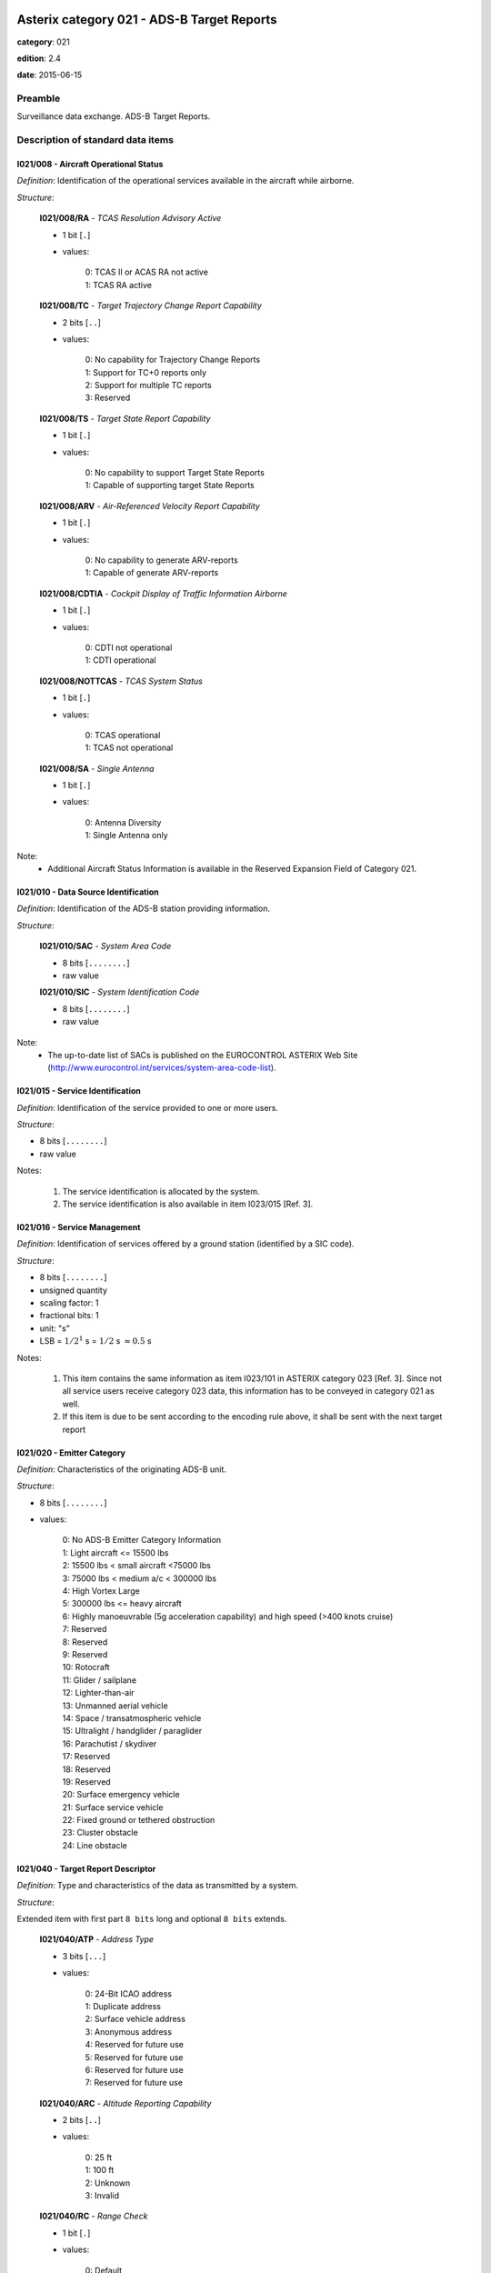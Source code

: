 Asterix category 021 - ADS-B Target Reports
===========================================
**category**: 021

**edition**: 2.4

**date**: 2015-06-15

Preamble
--------
Surveillance data exchange.
ADS-B Target Reports.

Description of standard data items
----------------------------------

I021/008 - Aircraft Operational Status
**************************************

*Definition*: Identification of the operational services available in the aircraft
while airborne.

*Structure*:

    **I021/008/RA** - *TCAS Resolution Advisory Active*

    - 1 bit [``.``]

    - values:

        | 0: TCAS II or ACAS RA not active
        | 1: TCAS RA active

    **I021/008/TC** - *Target Trajectory Change Report Capability*

    - 2 bits [``..``]

    - values:

        | 0: No capability for Trajectory Change Reports
        | 1: Support for TC+0 reports only
        | 2: Support for multiple TC reports
        | 3: Reserved

    **I021/008/TS** - *Target State Report Capability*

    - 1 bit [``.``]

    - values:

        | 0: No capability to support Target State Reports
        | 1: Capable of supporting target State Reports

    **I021/008/ARV** - *Air-Referenced Velocity Report Capability*

    - 1 bit [``.``]

    - values:

        | 0: No capability to generate ARV-reports
        | 1: Capable of generate ARV-reports

    **I021/008/CDTIA** - *Cockpit Display of Traffic Information Airborne*

    - 1 bit [``.``]

    - values:

        | 0: CDTI not operational
        | 1: CDTI operational

    **I021/008/NOTTCAS** - *TCAS System Status*

    - 1 bit [``.``]

    - values:

        | 0: TCAS operational
        | 1: TCAS not operational

    **I021/008/SA** - *Single Antenna*

    - 1 bit [``.``]

    - values:

        | 0: Antenna Diversity
        | 1: Single Antenna only


Note:
    - Additional Aircraft Status Information is available in the Reserved
      Expansion Field of Category 021.

I021/010 - Data Source Identification
*************************************

*Definition*: Identification of the ADS-B station providing information.

*Structure*:

    **I021/010/SAC** - *System Area Code*

    - 8 bits [``........``]

    - raw value

    **I021/010/SIC** - *System Identification Code*

    - 8 bits [``........``]

    - raw value


Note:
    - The up-to-date list of SACs is published on the EUROCONTROL
      ASTERIX Web Site
      (http://www.eurocontrol.int/services/system-area-code-list).

I021/015 - Service Identification
*********************************

*Definition*: Identification of the service provided to one or more users.

*Structure*:

- 8 bits [``........``]

- raw value


Notes:

    1. The service identification is allocated by the system.
    2. The service identification is also available in item I023/015 [Ref. 3].

I021/016 - Service Management
*****************************

*Definition*: Identification of services offered by a ground station (identified by a SIC code).

*Structure*:

- 8 bits [``........``]

- unsigned quantity
- scaling factor: 1
- fractional bits: 1
- unit: "s"
- LSB = :math:`1 / {2^{1}}` s = :math:`1 / {2}` s :math:`\approx 0.5` s


Notes:

    1. This item contains the same information as item I023/101 in
       ASTERIX category 023 [Ref. 3]. Since not all service users
       receive category 023 data, this information has to be conveyed
       in category 021 as well.
    2. If this item is due to be sent according to the encoding rule
       above, it shall be sent with the next target report

I021/020 - Emitter Category
***************************

*Definition*: Characteristics of the originating ADS-B unit.

*Structure*:

- 8 bits [``........``]

- values:

    | 0: No ADS-B Emitter Category Information
    | 1: Light aircraft <= 15500 lbs
    | 2: 15500 lbs < small aircraft <75000 lbs
    | 3: 75000 lbs < medium a/c < 300000 lbs
    | 4: High Vortex Large
    | 5: 300000 lbs <= heavy aircraft
    | 6: Highly manoeuvrable (5g acceleration capability) and high speed (>400 knots cruise)
    | 7: Reserved
    | 8: Reserved
    | 9: Reserved
    | 10: Rotocraft
    | 11: Glider / sailplane
    | 12: Lighter-than-air
    | 13: Unmanned aerial vehicle
    | 14: Space / transatmospheric vehicle
    | 15: Ultralight / handglider / paraglider
    | 16: Parachutist / skydiver
    | 17: Reserved
    | 18: Reserved
    | 19: Reserved
    | 20: Surface emergency vehicle
    | 21: Surface service vehicle
    | 22: Fixed ground or tethered obstruction
    | 23: Cluster obstacle
    | 24: Line obstacle



I021/040 - Target Report Descriptor
***********************************

*Definition*: Type and characteristics of the data as transmitted by a system.

*Structure*:

Extended item with first part ``8 bits`` long and optional ``8 bits`` extends.

    **I021/040/ATP** - *Address Type*

    - 3 bits [``...``]

    - values:

        | 0: 24-Bit ICAO address
        | 1: Duplicate address
        | 2: Surface vehicle address
        | 3: Anonymous address
        | 4: Reserved for future use
        | 5: Reserved for future use
        | 6: Reserved for future use
        | 7: Reserved for future use

    **I021/040/ARC** - *Altitude Reporting Capability*

    - 2 bits [``..``]

    - values:

        | 0: 25 ft
        | 1: 100 ft
        | 2: Unknown
        | 3: Invalid

    **I021/040/RC** - *Range Check*

    - 1 bit [``.``]

    - values:

        | 0: Default
        | 1: Range Check passed, CPR Validation pending

    **I021/040/RAB** - *Report Type*

    - 1 bit [``.``]

    - values:

        | 0: Report from target transponder
        | 1: Report from field monitor (fixed transponder)

    ``(FX)``

    - extension bit

        | 0: End of data item
        | 1: Extension into next extent

    **I021/040/DCR** - *Differential Correction*

    - 1 bit [``.``]

    - values:

        | 0: No differential correction (ADS-B)
        | 1: Differential correction (ADS-B)

    **I021/040/GBS** - *Ground Bit Setting*

    - 1 bit [``.``]

    - values:

        | 0: Ground Bit not set
        | 1: Ground Bit set

    **I021/040/SIM** - *Simulated Target*

    - 1 bit [``.``]

    - values:

        | 0: Actual target report
        | 1: Simulated target report

    **I021/040/TST** - *Test Target*

    - 1 bit [``.``]

    - values:

        | 0: Default
        | 1: Test Target

    **I021/040/SAA** - *Selected Altitude Available*

    - 1 bit [``.``]

    - values:

        | 0: Equipment capable to provide Selected Altitude
        | 1: Equipment not capable to provide Selected Altitude

    **I021/040/CL** - *Confidence Level*

    - 2 bits [``..``]

    - values:

        | 0: Report valid
        | 1: Report suspect
        | 2: No information
        | 3: Reserved for future use

    ``(FX)``

    - extension bit

        | 0: End of data item
        | 1: Extension into next extent

    **I021/040/(spare)**

    - 1 bit [``.``]

    **I021/040/LLC** - *List Lookup Check*

    - 1 bit [``.``]

    - values:

        | 0: Default
        | 1: List Lookup failed (see note)

    **I021/040/IPC** - *Independent Position Check*

    - 1 bit [``.``]

    - values:

        | 0: Default (see note)
        | 1: Independent Position Check failed

    **I021/040/NOGO** - *No-go Bit Status*

    - 1 bit [``.``]

    - values:

        | 0: NOGO-bit not set
        | 1: NOGO-bit set

    **I021/040/CPR** - *Compact Position Reporting*

    - 1 bit [``.``]

    - values:

        | 0: CPR Validation correct
        | 1: CPR Validation failed

    **I021/040/LDPJ** - *Local Decoding Position Jump*

    - 1 bit [``.``]

    - values:

        | 0: LDPJ not detected
        | 1: LDPJ detected

    **I021/040/RCF** - *Range Check*

    - 1 bit [``.``]

    - values:

        | 0: Default
        | 1: Range Check failed

    ``(FX)``

    - extension bit

        | 0: End of data item
        | 1: Extension into next extent


Notes:

    1. Bit 3 indicates that the position reported by the target is
       within a credible range from the ground station. The range
       check is followed by the CPR validation to ensure that global
       and local position decoding both indicate valid position
       information. Bit 3=1 indicates that the range check was done,
       but the CPR validation is not yet completed.
       Once CPR validation is completed, Bit 3 will be reset to 0.
    2. The second extension signals the reasons for which the report has
       been indicated as suspect (indication Confidence Level (CL) in the
       first extension).
    3. Bit 2 indicates that the Range Check failed, i.e. the target is
       reported outside the credible range for the Ground Station. For
       operational users such a target will be suppressed. In services
       used for monitoring the Ground Station, the target will be
       transmitted with bit 2 indicating the fault condition.
    4. Bit 6, if set to 1, indicates that the position reported by the
       target was validated by an independent means and a discrepancy
       was detected. If no independent position check is implemented,
       the default value “0” is to be used.
    5. Bit 5 represents the setting of the GO/NOGO-bit as defined in
       item I023/100 of category 023 [Ref. 3].
    6. Bit 7, if set to 1, indicates that a lookup in a Black-list/White-list
       failed, indicating that the target may be suspect

I021/070 - Mode 3/A Code in Octal Representation
************************************************

*Definition*: Mode-3/A code converted into octal representation.

*Structure*:

    **I021/070/(spare)**

    - 4 bits [``....``]

    **I021/070/MODE3A** - *Mode-3/A Reply in Octal Representation*

    - 12 bits [``............``]

    - Octal string (3-bits per digit)



I021/071 - Time of Applicability for Position
*********************************************

*Definition*: Time of applicability of the reported position, in the form of elapsed
time since last midnight, expressed as UTC.

*Structure*:

- 24 bits [``........................``]

- unsigned quantity
- scaling factor: 1
- fractional bits: 7
- unit: "s"
- LSB = :math:`1 / {2^{7}}` s = :math:`1 / {128}` s :math:`\approx 0.0078125` s


Notes:

    1. The time of applicability value is reset to zero at every midnight.
    2. The time of applicability indicates the exact time at which the
       position transmitted in the target report is valid.

I021/072 - Time of Applicability for Velocity
*********************************************

*Definition*: Time of applicability (measurement) of the reported velocity, in the
form of elapsed time since last midnight, expressed as UTC.

*Structure*:

- 24 bits [``........................``]

- unsigned quantity
- scaling factor: 1
- fractional bits: 7
- unit: "s"
- LSB = :math:`1 / {2^{7}}` s = :math:`1 / {128}` s :math:`\approx 0.0078125` s


Notes:

    1. The time of the applicability value is reset to zero at every midnight.
    2. The time of applicability indicates the exact time at which the
       velocity information transmitted in the target report is valid.
    3. This item will not be available in some ADS-B technologies.

I021/073 - Time of Message Reception for Position
*************************************************

*Definition*: Time of reception of the latest position squitter in the Ground Station,
in the form of elapsed time since last midnight, expressed as UTC.

*Structure*:

- 24 bits [``........................``]

- unsigned quantity
- scaling factor: 1
- fractional bits: 7
- unit: "s"
- LSB = :math:`1 / {2^{7}}` s = :math:`1 / {128}` s :math:`\approx 0.0078125` s


Note:
    - The time of message reception value is reset to zero at every midnight.

I021/074 - Time of Message Reception of Position-High Precision
***************************************************************

*Definition*: Time at which the latest ADS-B position information was received by
the ground station, expressed as fraction of the second of the UTC Time.

*Structure*:

    **I021/074/FSI** - *Full Second Indication*

    - 2 bits [``..``]

    - values:

        | 3: Reserved
        | 2: TOMRp whole seconds = (I021/073) Whole seconds - 1
        | 1: TOMRp whole seconds = (I021/073) Whole seconds + 1
        | 0: TOMRp whole seconds = (I021/073) Whole seconds

    **I021/074/TOMRP** - *Fractional Part of the Time of Message Reception for Position in the Ground Station*

    - 30 bits [``..............................``]

    - unsigned quantity
    - scaling factor: 1
    - fractional bits: 30
    - unit: "s"
    - LSB = :math:`1 / {2^{30}}` s = :math:`1 / {1073741824}` s :math:`\approx 9.313225746154785e-10` s



I021/075 - Time of Message Reception for Velocity
*************************************************

*Definition*: Time of reception of the latest velocity squitter in the Ground Station,
in the form of elapsed time since last midnight, expressed as UTC.

*Structure*:

- 24 bits [``........................``]

- unsigned quantity
- scaling factor: 1
- fractional bits: 7
- unit: "s"
- LSB = :math:`1 / {2^{7}}` s = :math:`1 / {128}` s :math:`\approx 0.0078125` s


Note:
    - The time of message reception value is reset to zero at every midnight.

I021/076 - Time of Message Reception of Velocity-High Precision
***************************************************************

*Definition*: Time at which the latest ADS-B velocity information was received by
the ground station, expressed as fraction of the second of the UTC Time.

*Structure*:

    **I021/076/FSI** - *Full Second Indication*

    - 2 bits [``..``]

    - values:

        | 3: Reserved
        | 2: TOMRp whole seconds = (I021/075) Whole seconds - 1
        | 1: TOMRp whole seconds = (I021/075) Whole seconds + 1
        | 0: TOMRp whole seconds = (I021/075) Whole seconds

    **I021/076/TOMRP** - *Fractional Part of the Time of Message Reception for Position in the Ground Station*

    - 30 bits [``..............................``]

    - unsigned quantity
    - scaling factor: 1
    - fractional bits: 30
    - unit: "s"
    - LSB = :math:`1 / {2^{30}}` s = :math:`1 / {1073741824}` s :math:`\approx 9.313225746154785e-10` s



I021/077 - Time of ASTERIX Report Transmission
**********************************************

*Definition*: Time of the transmission of the ASTERIX category 021 report in the
form of elapsed time since last midnight, expressed as UTC.

*Structure*:

- 24 bits [``........................``]

- unsigned quantity
- scaling factor: 1
- fractional bits: 7
- unit: "s"
- LSB = :math:`1 / {2^{7}}` s = :math:`1 / {128}` s :math:`\approx 0.0078125` s


Note:
    - The time of ASTERIX report transmission value is reset to zero at
      every midnight.

I021/080 - Target Address
*************************

*Definition*: Target address (emitter identifier) assigned uniquely to each target.

*Structure*:

- 24 bits [``........................``]

- raw value



I021/090 - Quality Indicators
*****************************

*Definition*: ADS-B quality indicators transmitted by a/c according to MOPS version.

*Structure*:

Extended item with first part ``8 bits`` long and optional ``8 bits`` extends.

    **I021/090/NUCRNACV** - *Navigation Uncertainty Category for Velocity NUCr or the Navigation Accuracy Category for Velocity NACv*

    - 3 bits [``...``]

    - raw value

    **I021/090/NUCPNIC** - *Navigation Uncertainty Category for Position NUCp or Navigation Integrity Category NIC*

    - 4 bits [``....``]

    - raw value

        remark
            Notes:
                1. Apart from the “PIC” item, all items are defined as per the
                   respective link technology protocol version (“MOPS version”,
                   see I021/210).
                2. The primary subfield is kept for backwards compatibility reasons.
                   Version 2 NIC-values shall be mapped accordingly. This is required
                   to ensure that downstream systems, which are not capable of
                   interpreting extensions 2 and 3 (because they use an ASTERIX

    ``(FX)``

    - extension bit

        | 0: End of data item
        | 1: Extension into next extent

    **I021/090/NICBARO** - *Navigation Integrity Category for Barometric Altitude*

    - 1 bit [``.``]

    - raw value

    **I021/090/SIL** - *Surveillance (version 1) or Source (version 2) Integrity Level*

    - 2 bits [``..``]

    - raw value

    **I021/090/NACP** - *Navigation Accuracy Category for Position*

    - 4 bits [``....``]

    - raw value

    ``(FX)``

    - extension bit

        | 0: End of data item
        | 1: Extension into next extent

    **I021/090/(spare)**

    - 2 bits [``..``]

    **I021/090/SILS** - *SIL-Supplement*

    - 1 bit [``.``]

    - values:

        | 0: Measured per flight-hour
        | 1: Measured per sample

    **I021/090/SDA** - *Horizontal Position System Design Assurance Level (as Defined in Version 2)*

    - 2 bits [``..``]

    - raw value

    **I021/090/GVA** - *Geometric Altitude Accuracy*

    - 2 bits [``..``]

    - raw value

    ``(FX)``

    - extension bit

        | 0: End of data item
        | 1: Extension into next extent

    **I021/090/PIC** - *Position Integrity Category*

    - 4 bits [``....``]

    - raw value

    **I021/090/(spare)**

    - 3 bits [``...``]

    ``(FX)``

    - extension bit

        | 0: End of data item
        | 1: Extension into next extent


Notes:

    1. Apart from the “PIC” item, all items are defined as per the
       respective link technology protocol version (“MOPS version”,
       see I021/210).
    2. The primary subfield is kept for backwards compatibility reasons.
       Version 2 NIC-values shall be mapped accordingly. This is required
       to ensure that downstream systems, which are not capable of
       interpreting extensions 2 and 3 (because they use an ASTERIX
       edition earlier than 2.0) still get the required information
    3. “Version 1” or “Version 2” refers to the MOPS version as defined
       in data item I021/210, bits 6/4
    4. “Version 2” refers to the MOPS version as defined in data item
       I021/210, bits 6/4
    5. PIC=0 is defined for completeness only. In this case the third
       extension shall not be generated.
    6. For ED102A/DO260B PIC values of 7 and 9, the NIC supplements
       for airborne messages (NIC supplements A/B) and surface messages
       (NIC supplements A/C) are listed.
       For ED102A/DO260B PIC=8, the NIC supplements A/B for airborne
       messages are listed.
       For DO260A PIC values of 7 and 8, the NIC supplement for airborne
       messages is shown in brackets.
       The aircraft air-ground status, and hence message type (airborne
       or surface), is derived from the GBS-bit in I021/040, 1 st extension.

I021/110 - Trajectory Intent
****************************

*Definition*: Reports indicating the 4D intended trajectory of the aircraft.

*Structure*:

Compound item (FX)

    **I021/110/TIS** - *Trajectory Intent Status*

    Extended item with first part ``8 bits`` long and optional ``8 bits`` extends.

        **I021/110/TIS/NAV**

        - 1 bit [``.``]

        - values:

            | 0: Trajectory Intent Data is available for this aircraft
            | 1: Trajectory Intent Data is not available for this aircraft

        **I021/110/TIS/NVB**

        - 1 bit [``.``]

        - values:

            | 0: Trajectory Intent Data is valid
            | 1: Trajectory Intent Data is not valid

        **I021/110/TIS/(spare)**

        - 5 bits [``.....``]

        ``(FX)``

        - extension bit

            | 0: End of data item
            | 1: Extension into next extent

    **I021/110/TID** - *Trajectory Intent Data*

    Repetitive item, repetition factor 8 bits.

            **I021/110/TID/TCA**

            - 1 bit [``.``]

            - values:

                | 0: TCP number available
                | 1: TCP number not available

            **I021/110/TID/NC**

            - 1 bit [``.``]

            - values:

                | 0: TCP compliance
                | 1: TCP non-compliance

            **I021/110/TID/TCPN**

            Trajectory Change Point number

            - 6 bits [``......``]

            - raw value

            **I021/110/TID/ALT** - *Altitude in Two's Complement Form*

            - 16 bits [``................``]

            - signed quantity
            - scaling factor: 10
            - fractional bits: 0
            - unit: "ft"
            - LSB = :math:`10` ft
            - value :math:`>= -1500` ft
            - value :math:`<= 150000` ft

            **I021/110/TID/LAT** - *In WGS.84 in Two's Complement*

            - 24 bits [``........................``]

            - signed quantity
            - scaling factor: 180
            - fractional bits: 23
            - unit: "deg"
            - LSB = :math:`180 / {2^{23}}` deg = :math:`180 / {8388608}` deg :math:`\approx 2.1457672119140625e-05` deg
            - value :math:`>= -90` deg
            - value :math:`<= 90` deg

            **I021/110/TID/LON** - *In WGS.84 in Two's Complement*

            - 24 bits [``........................``]

            - signed quantity
            - scaling factor: 180
            - fractional bits: 23
            - unit: "deg"
            - LSB = :math:`180 / {2^{23}}` deg = :math:`180 / {8388608}` deg :math:`\approx 2.1457672119140625e-05` deg
            - value :math:`>= -180` deg
            - value :math:`< 180` deg

            **I021/110/TID/PT** - *Point Type*

            - 4 bits [``....``]

            - values:

                | 0: Unknown
                | 1: Fly by waypoint (LT)
                | 2: Fly over waypoint (LT)
                | 3: Hold pattern (LT)
                | 4: Procedure hold (LT)
                | 5: Procedure turn (LT)
                | 6: RF leg (LT)
                | 7: Top of climb (VT)
                | 8: Top of descent (VT)
                | 9: Start of level (VT)
                | 10: Cross-over altitude (VT)
                | 11: Transition altitude (VT)

            **I021/110/TID/TD**

            - 2 bits [``..``]

            - values:

                | 0: N/A
                | 1: Turn right
                | 2: Turn left
                | 3: No turn

            **I021/110/TID/TRA**

            Turn Radius Availability

            - 1 bit [``.``]

            - values:

                | 0: TTR not available
                | 1: TTR available

            **I021/110/TID/TOA**

            - 1 bit [``.``]

            - values:

                | 0: TOV available
                | 1: TOV not available

            **I021/110/TID/TOV** - *Time Over Point*

            - 24 bits [``........................``]

            - unsigned quantity
            - scaling factor: 1
            - fractional bits: 0
            - unit: "s"
            - LSB = :math:`1` s

            **I021/110/TID/TTR** - *TCP Turn Radius*

            - 16 bits [``................``]

            - unsigned quantity
            - scaling factor: 0.01
            - fractional bits: 0
            - unit: "Nm"
            - LSB = :math:`0.01` Nm
            - value :math:`>= 0` Nm
            - value :math:`<= 655.35` Nm


Notes:

    1. NC is set to one when the aircraft will not fly the path described
       by the TCP data.
    2. TCP numbers start from zero.
    3. LT = Lateral Type
    4. VT = Vertical Type
    5. TOV gives the estimated time before reaching the point. It is
       defined as the absolute time from midnight.
    6. TOV is meaningful only if TOA is set to 1.

I021/130 - Position in WGS-84 Co-ordinates
******************************************

*Definition*: Position in WGS-84 Co-ordinates.

*Structure*:

    **I021/130/LAT** - *Latitude*

    - 24 bits [``........................``]

    - signed quantity
    - scaling factor: 180
    - fractional bits: 23
    - unit: "deg"
    - LSB = :math:`180 / {2^{23}}` deg = :math:`180 / {8388608}` deg :math:`\approx 2.1457672119140625e-05` deg
    - value :math:`>= -90` deg
    - value :math:`<= 90` deg

    **I021/130/LON** - *Longitude*

    - 24 bits [``........................``]

    - signed quantity
    - scaling factor: 180
    - fractional bits: 23
    - unit: "deg"
    - LSB = :math:`180 / {2^{23}}` deg = :math:`180 / {8388608}` deg :math:`\approx 2.1457672119140625e-05` deg
    - value :math:`>= -180` deg
    - value :math:`< 180` deg


Notes:

    - Positive longitude indicates East. Positive latitude indicates North.

I021/131 - High-Resolution Position in WGS-84 Co-ordinates
**********************************************************

*Definition*: Position in WGS-84 Co-ordinates in high resolution.

*Structure*:

    **I021/131/LAT** - *Latitude*

    - 32 bits [``................................``]

    - signed quantity
    - scaling factor: 180
    - fractional bits: 30
    - unit: "deg"
    - LSB = :math:`180 / {2^{30}}` deg = :math:`180 / {1073741824}` deg :math:`\approx 1.6763806343078613e-07` deg
    - value :math:`>= -90` deg
    - value :math:`<= 90` deg

    **I021/131/LON** - *Longitude*

    - 32 bits [``................................``]

    - signed quantity
    - scaling factor: 180
    - fractional bits: 30
    - unit: "deg"
    - LSB = :math:`180 / {2^{30}}` deg = :math:`180 / {1073741824}` deg :math:`\approx 1.6763806343078613e-07` deg
    - value :math:`>= -180` deg
    - value :math:`< 180` deg


Notes:

    - Positive longitude indicates East. Positive latitude indicates North.

I021/132 - Message Amplitude
****************************

*Definition*: Amplitude, in dBm, of ADS-B messages received by the ground station,
coded in two’s complement.

*Structure*:

- 8 bits [``........``]

- signed quantity
- scaling factor: 1
- fractional bits: 0
- unit: "dBm"
- LSB = :math:`1` dBm


Note:
    - The value gives the amplitude of the latest received squitter.

I021/140 - Geometric Height
***************************

*Definition*: Minimum height from a plane tangent to the earth’s ellipsoid, defined
by WGS-84, in two’s complement form.

*Structure*:

- 16 bits [``................``]

- signed quantity
- scaling factor: 25
- fractional bits: 2
- unit: "ft"
- LSB = :math:`25 / {2^{2}}` ft = :math:`25 / {4}` ft :math:`\approx 6.25` ft
- value :math:`>= -1500` ft
- value :math:`< 150000` ft


Note:
    1. LSB is required to be less than 10 ft by ICAO.
    2. A value of ‘0111111111111111’ indicates that the aircraft transmits
       a “greater than” indication.

I021/145 - Flight Level
***********************

*Definition*: Flight Level from barometric measurements,not QNH corrected, in two’s
complement form.

*Structure*:

- 16 bits [``................``]

- signed quantity
- scaling factor: 1
- fractional bits: 2
- unit: "FL"
- LSB = :math:`1 / {2^{2}}` FL = :math:`1 / {4}` FL :math:`\approx 0.25` FL
- value :math:`>= -15` FL
- value :math:`< 1500` FL



I021/146 - Selected Altitude
****************************

*Definition*: The Selected Altitude as provided by the avionics and corresponding
either to the MCP/FCU Selected Altitude (the ATC cleared altitude
entered by the flight crew into the avionics) or to the FMS Selected Altitude.

*Structure*:

    **I021/146/SAS** - *Source Availability*

    - 1 bit [``.``]

    - values:

        | 0: No source information provided
        | 1: Source Information provided

    **I021/146/S** - *Source*

    - 2 bits [``..``]

    - values:

        | 0: Unknown
        | 1: Aircraft Altitude (Holding Altitude)
        | 2: MCP/FCU Selected Altitude
        | 3: FMS Selected Altitude

    **I021/146/ALT** - *Altitude*

    - 13 bits [``.............``]

    - signed quantity
    - scaling factor: 25
    - fractional bits: 0
    - unit: "ft"
    - LSB = :math:`25` ft
    - value :math:`>= -1300` ft
    - value :math:`< 100000` ft


Notes:

    1. The Selected Altitude provided in this field is not necessarily
       the “Target Altitude” as defined by ICAO.
    2. The value of “Source” (bits 15/14) indicating “unknown” or “Aircraft
       Altitude” is kept for backward compatibility as these indications are
       not provided by “version 2” systems as defined by data item I021/210,
       bits 6/4.
    3. Vertical mode indications supporting the determination of the
       nature of the Selected Altitude are provided in the Reserved
       Expansion Field in the subfield NAV.

I021/148 - Final State Selected Altitude
****************************************

*Definition*: The vertical intent value that corresponds with the ATC cleared altitude,
as derived from the Altitude Control Panel (MCP/FCU).

*Structure*:

    **I021/148/MV** - *Manage Vertical Mode*

    - 1 bit [``.``]

    - values:

        | 0: Not active or unknown
        | 1: Active

    **I021/148/AH** - *Altitude Hold Mode*

    - 1 bit [``.``]

    - values:

        | 0: Not active or unknown
        | 1: Active

    **I021/148/AM** - *Approach Mode*

    - 1 bit [``.``]

    - values:

        | 0: Not active or unknown
        | 1: Active

    **I021/148/ALT** - *Altitude*

    - 13 bits [``.............``]

    - signed quantity
    - scaling factor: 25
    - fractional bits: 0
    - unit: "ft"
    - LSB = :math:`25` ft
    - value :math:`>= -1300` ft
    - value :math:`< 100000` ft


Notes:

    - This item is kept for backward compatibility but shall not be used
      for “version 2” ADS-B systems (as defined by data item I021/210,
      bits 6/4) for which item 146 will be used to forward the MCP/FCU
      or the FMS selected altitude information. For “version 2” ADS-B
      systems, the vertical mode indications will be provided through
      the Reserved Expansion Field in the subfield NAV .

I021/150 - Air Speed
********************

*Definition*: Calculated Air Speed (Element of Air Vector).

*Structure*:

    **I021/150/IM**

    - 1 bit [``.``]

    - values:

        | 0: Air Speed = IAS, LSB (Bit-1) = 2 -14 NM/s
        | 1: Air Speed = Mach, LSB (Bit-1) = 0.001

    **I021/150/AS** - *Air Speed (IAS or Mach)*

    - 15 bits [``...............``]

    * Content of this item depends on the value of item ``150/IM``.

        * In case of ``150/IM == 0``:
            - unsigned quantity
            - scaling factor: 1
            - fractional bits: 14
            - unit: "NM/s"
            - LSB = :math:`1 / {2^{14}}` NM/s = :math:`1 / {16384}` NM/s :math:`\approx 6.103515625e-05` NM/s

        * In case of ``150/IM == 1``:
            - unsigned quantity
            - scaling factor: 0.001
            - fractional bits: 0
            - unit: "mach"
            - LSB = :math:`0.001` mach




I021/151 - True Airspeed
************************

*Definition*: True Air Speed.

*Structure*:

    **I021/151/RE** - *Range Exceeded Indicator*

    - 1 bit [``.``]

    - values:

        | 0: Value in defined range
        | 1: Value exceeds defined range

    **I021/151/TAS** - *True Air Speed*

    - 15 bits [``...............``]

    - unsigned quantity
    - scaling factor: 1
    - fractional bits: 0
    - unit: "kt"
    - LSB = :math:`1` kt


Notes:

    - The RE-Bit, if set, indicates that the value to be transmitted is
      beyond the range defined for this specific data item and the
      applied technology. In this case the True Air Speed contains the
      maximum value that can be downloaded from the aircraft avionics
      and the RE-bit indicates that the actual value is greater than the
      value contained in the field.

I021/152 - Magnetic Heading
***************************

*Definition*: Magnetic Heading (Element of Air Vector).

*Structure*:

- 16 bits [``................``]

- unsigned quantity
- scaling factor: 360
- fractional bits: 16
- unit: "deg"
- LSB = :math:`360 / {2^{16}}` deg = :math:`360 / {65536}` deg :math:`\approx 0.0054931640625` deg


Notes:

    - True North Heading is defined in the Reserved Expansion Field in
      the subfield TNH.

I021/155 - Barometric Vertical Rate
***********************************

*Definition*: Barometric Vertical Rate, in two’s complement form.

*Structure*:

    **I021/155/RE** - *Range Exceeded Indicator*

    - 1 bit [``.``]

    - values:

        | 0: Value in defined range
        | 1: Value exceeds defined range

    **I021/155/BVR** - *Barometric Vertical Rate*

    - 15 bits [``...............``]

    - signed quantity
    - scaling factor: 25
    - fractional bits: 2
    - unit: "feet/min"
    - LSB = :math:`25 / {2^{2}}` feet/min = :math:`25 / {4}` feet/min :math:`\approx 6.25` feet/min


Notes:

    - The RE-Bit, if set, indicates that the value to be transmitted is
      beyond the range defined for this specific data item and the applied
      technology. In this case the Barometric Vertical Rate contains the
      maximum value that can be downloaded from the aircraft avionics and
      the RE-bit indicates that the actual value is greater than the value
      contained in the field.

I021/157 - Geometric Vertical Rate
**********************************

*Definition*: Geometric Vertical Rate, in two’s complement form, with reference to WGS-84.

*Structure*:

    **I021/157/RE** - *Range Exceeded Indicator*

    - 1 bit [``.``]

    - values:

        | 0: Value in defined range
        | 1: Value exceeds defined range

    **I021/157/GVR** - *Geometric Vertical Rate*

    - 15 bits [``...............``]

    - signed quantity
    - scaling factor: 25
    - fractional bits: 2
    - unit: "feet/min"
    - LSB = :math:`25 / {2^{2}}` feet/min = :math:`25 / {4}` feet/min :math:`\approx 6.25` feet/min


Notes:

    - The RE-Bit, if set, indicates that the value to be transmitted is
      beyond the range defined for this specific data item and the applied
      technology. In this case the Geometric Vertical Rate contains the
      maximum value that can be downloaded from the aircraft avionics and
      the RE-bit indicates that the actual value is greater than the value
      contained in the field.

I021/160 - Airborne Ground Vector
*********************************

*Definition*: Ground Speed and Track Angle elements of Airborne Ground Vector.

*Structure*:

    **I021/160/RE** - *Range Exceeded Indicator*

    - 1 bit [``.``]

    - values:

        | 0: Value in defined range
        | 1: Value exceeds defined range

    **I021/160/GS** - *Ground Speed Referenced to WGS-84*

    - 15 bits [``...............``]

    - unsigned quantity
    - scaling factor: 1
    - fractional bits: 14
    - unit: "NM/s"
    - LSB = :math:`1 / {2^{14}}` NM/s = :math:`1 / {16384}` NM/s :math:`\approx 6.103515625e-05` NM/s
    - value :math:`>= 0` NM/s
    - value :math:`< 2` NM/s

    **I021/160/TA** - *Track Angle Clockwise Reference to True North*

    - 16 bits [``................``]

    - unsigned quantity
    - scaling factor: 360
    - fractional bits: 16
    - unit: "deg"
    - LSB = :math:`360 / {2^{16}}` deg = :math:`360 / {65536}` deg :math:`\approx 0.0054931640625` deg


Notes:

    1. The RE-Bit, if set, indicates that the value to be transmitted is
       beyond the range defined for this specific data item and the applied
       technology. In this case the Ground Speed contains the maximum value
       that can be downloaded from the aircraft avionics and the RE-bit
       indicates that the actual value is greater than the value contained
       in the field.
    2. The Surface Ground Vector format is defined in the Reserved Expansion
       Field in the subfield SGV.

I021/161 - Track Number
***********************

*Definition*: An integer value representing a unique reference to a track record
within a particular track file.

*Structure*:

    **I021/161/(spare)**

    - 4 bits [``....``]

    **I021/161/TRNUM** - *Track Number*

    - 12 bits [``............``]

    - raw value



I021/165 - Track Angle Rate
***************************

*Definition*: Rate of Turn, in two’s complement form.

*Structure*:

    **I021/165/(spare)**

    - 6 bits [``......``]

    **I021/165/TAR** - *Track Angle Rate*

    - 10 bits [``..........``]

    - signed quantity
    - scaling factor: 1
    - fractional bits: 5
    - unit: "deg/s"
    - LSB = :math:`1 / {2^{5}}` deg/s = :math:`1 / {32}` deg/s :math:`\approx 0.03125` deg/s
    - value :math:`>= -16` deg/s
    - value :math:`<= 16` deg/s


Notes:

    1. A positive value represents a right turn, whereas a negative value
       represents a left turn.
    2. Maximum value means Maximum value or above.
    3. This item will not be transmitted for the technology 1090 MHz
       Extended Squitter.

I021/170 - Target Identification
********************************

*Definition*: Target (aircraft or vehicle) identification in 8 characters, as reported
by the target.

*Structure*:

- 48 bits [``................................................``]

- ICAO string (6-bits per character)



I021/200 - Target Status
************************

*Definition*: Status of the target

*Structure*:

    **I021/200/ICF** - *Intent Change Flag (see Note)*

    - 1 bit [``.``]

    - values:

        | 0: No intent change active
        | 1: Intent change flag raised

    **I021/200/LNAV** - *LNAV Mode*

    - 1 bit [``.``]

    - values:

        | 0: LNAV Mode engaged
        | 1: LNAV Mode not engaged

    **I021/200/ME** - *Military Emergency*

    - 1 bit [``.``]

    - values:

        | 0: No military emergency
        | 1: Military emergency

    **I021/200/PS** - *Priority Status*

    - 3 bits [``...``]

    - values:

        | 0: No emergency / not reported
        | 1: General emergency
        | 2: Lifeguard / medical emergency
        | 3: Minimum fuel
        | 4: No communications
        | 5: Unlawful interference
        | 6: DOWNED Aircraft

    **I021/200/SS** - *Surveillance Status*

    - 2 bits [``..``]

    - values:

        | 0: No condition reported
        | 1: Permanent Alert (Emergency condition)
        | 2: Temporary Alert (change in Mode 3/A Code other than emergency)
        | 3: SPI set


Notes:

    - Bit-8 (ICF), when set to “1” indicates that new information is
      available in the Mode S GICB registers 40, 41 or 42.

I021/210 - MOPS Version
***********************

*Definition*: Identification of the MOPS version used by a/c to supply ADS-B information.

*Structure*:

    **I021/210/(spare)**

    - 1 bit [``.``]

    **I021/210/VNS** - *Version Not Supported*

    - 1 bit [``.``]

    - values:

        | 0: The MOPS Version is supported by the GS
        | 1: The MOPS Version is not supported by the GS

    **I021/210/VN** - *Version Number*

    - 3 bits [``...``]

    - values:

        | 0: ED102/DO-260 [Ref. 8]
        | 1: DO-260A [Ref. 9]
        | 2: ED102A/DO-260B [Ref. 11]

    **I021/210/LTT** - *Link Technology Type*

    - 3 bits [``...``]

    - values:

        | 0: Other
        | 1: UAT
        | 2: 1090 ES
        | 3: VDL 4
        | 4: Not assigned
        | 5: Not assigned
        | 6: Not assigned
        | 7: Not assigned


Notes:

    - VN sub-field shall contain a value describing the MOPS used by each aircraft.
      The versions of other link technologies are assumed to be in line
      with the 1090 ES MOPS versions and the corresponding MASPS versions.

    - Bit 7 (VNS) when set to 1 indicates that the aircraft transmits a
      MOPS Version indication that is not supported by the Ground Station.
      However, since MOPS versions are supposed to be backwards compatible,
      the GS has attempted to interpret the message and achieved a credible
      result. The fact that the MOPS version received is not supported by
      the GS is submitted as additional information to subsequent processing
      systems.

I021/220 - Met Information
**************************

*Definition*: Meteorological information.

*Structure*:

Compound item (FX)

    **I021/220/WS** - *Wind Speed*

    - 16 bits [``................``]

    - unsigned quantity
    - scaling factor: 1
    - fractional bits: 0
    - unit: "kt"
    - LSB = :math:`1` kt
    - value :math:`>= 0` kt
    - value :math:`<= 300` kt

    **I021/220/WD** - *Wind Direction*

    - 16 bits [``................``]

    - unsigned quantity
    - scaling factor: 1
    - fractional bits: 0
    - unit: "deg"
    - LSB = :math:`1` deg
    - value :math:`>= 1` deg
    - value :math:`<= 360` deg

    **I021/220/TMP** - *Temperature*

    - 16 bits [``................``]

    - signed quantity
    - scaling factor: 1
    - fractional bits: 2
    - unit: "degC"
    - LSB = :math:`1 / {2^{2}}` degC = :math:`1 / {4}` degC :math:`\approx 0.25` degC
    - value :math:`>= -100` degC
    - value :math:`<= 100` degC

    **I021/220/TRB** - *Turbulence*

    - 8 bits [``........``]

    - unsigned integer
    - value :math:`>= 0`
    - value :math:`<= 15`



I021/230 - Roll Angle
*********************

*Definition*: The roll angle, in two’s complement form, of an aircraft executing a turn.

*Structure*:

- 16 bits [``................``]

- signed quantity
- scaling factor: 0.01
- fractional bits: 0
- unit: "deg"
- LSB = :math:`0.01` deg
- value :math:`>= -180` deg
- value :math:`<= 180` deg


Notes:

    1. Negative Value indicates “Left Wing Down”.
    2. Resolution provided by the technology “1090 MHz Extended Squitter”
       is 1 degree.

I021/250 - Mode S MB Data
*************************

*Definition*: Mode S Comm B data as extracted from the aircraft transponder.

*Structure*:

Repetitive item, repetition factor 8 bits.

    - 64 bits [``................................................................``]

    - BDS register with address


Notes:

    1. For the transmission of BDS20, item 170 should be used.
    2. For the transmission of BDS30, item 260 is used.

I021/260 - ACAS Resolution Advisory Report
******************************************

*Definition*: Currently active Resolution Advisory (RA), if any, generated by the ACAS
associated with the transponder transmitting the RA message and threat
identity data.

*Structure*:

    **I021/260/TYP** - *Message Type (= 28 for 1090 ES, Version 2)*

    - 5 bits [``.....``]

    - raw value

    **I021/260/STYP** - *Message Sub-type (= 2 for 1090 ES, Version 2)*

    - 3 bits [``...``]

    - raw value

    **I021/260/ARA** - *Active Resolution Advisories*

    - 14 bits [``..............``]

    - raw value

    **I021/260/RAC** - *RAC (RA Complement) Record*

    - 4 bits [``....``]

    - raw value

    **I021/260/RAT** - *RA Terminated*

    - 1 bit [``.``]

    - raw value

    **I021/260/MTE** - *Multiple Threat Encounter*

    - 1 bit [``.``]

    - raw value

    **I021/260/TTI** - *Threat Type Indicator*

    - 2 bits [``..``]

    - raw value

    **I021/260/TID** - *Threat Identity Data*

    - 26 bits [``..........................``]

    - raw value


Notes:

    1. Version denotes the MOPS version as defined in I021/210, bits 6/4
    2. This data items copies the value of BDS register 6,1 for message
       type 28, subtype 2
    3. The “TYP” and “STYP” items are implementation (i.e. link technology)
       dependent.
    4. Refer to ICAO Annex 10 SARPs for detailed explanations [Ref. 10]

I021/271 - Surface Capabilities and Characteristics
***************************************************

*Definition*: Operational capabilities of the aircraft while on the ground.

*Structure*:

Extended item with first part ``8 bits`` long and optional ``8 bits`` extends.

    **I021/271/(spare)**

    - 2 bits [``..``]

    **I021/271/POA** - *Position Offset Applied*

    - 1 bit [``.``]

    - values:

        | 0: Position transmitted is not ADS-B position reference point
        | 1: Position transmitted is the ADS-B position reference point

    **I021/271/CDTIS** - *Cockpit Display of Traffic Information Surface*

    - 1 bit [``.``]

    - values:

        | 0: CDTI not operational
        | 1: CDTI operational

    **I021/271/B2LOW** - *Class B2 Transmit Power Less Than 70 Watts*

    - 1 bit [``.``]

    - values:

        | 0: >= 70 Watts
        | 1: < 70 Watts

    **I021/271/RAS** - *Receiving ATC Services*

    - 1 bit [``.``]

    - values:

        | 0: Aircraft not receiving ATC-services
        | 1: Aircraft receiving ATC services

    **I021/271/IDENT** - *Setting of IDENT Switch*

    - 1 bit [``.``]

    - values:

        | 0: IDENT switch not active
        | 1: IDENT switch active

    ``(FX)``

    - extension bit

        | 0: End of data item
        | 1: Extension into next extent

    **I021/271/LW** - *Length and Width of the Aircraft*

    - 4 bits [``....``]

    - raw value

    **I021/271/(spare)**

    - 3 bits [``...``]

    ``(FX)``

    - extension bit

        | 0: End of data item
        | 1: Extension into next extent


Notes:

    1. Version 2 (as defined in I021/210, bits 6/4) data technology
       protocols encode “No Data or Unknown” with value 0. In this
       case data item I021/271, first extension is not generated.
    2. As of edition 2.2 the structure of this data item has been changed.
       Edition 2.2 is not backwards compatible with previous editions.

I021/295 - Data Ages
********************

*Definition*: Ages of the data provided.

*Structure*:

Compound item (FX)

    **I021/295/AOS** - *Aircraft Operational Status Age*

    Age of the information transmitted in item I021/008.

    - 8 bits [``........``]

    - unsigned quantity
    - scaling factor: 0.1
    - fractional bits: 0
    - unit: "s"
    - LSB = :math:`0.1` s
    - value :math:`<= 25.5` s

    **I021/295/TRD** - *Target Report Descriptor Age*

    Age of the Target Report Descriptor, item I021/040

    - 8 bits [``........``]

    - unsigned quantity
    - scaling factor: 0.1
    - fractional bits: 0
    - unit: "s"
    - LSB = :math:`0.1` s
    - value :math:`<= 25.5` s

    **I021/295/M3A** - *Mode 3/A Age*

    Age of the Mode 3/A Code, item I021/070

    - 8 bits [``........``]

    - unsigned quantity
    - scaling factor: 0.1
    - fractional bits: 0
    - unit: "s"
    - LSB = :math:`0.1` s
    - value :math:`<= 25.5` s

    **I021/295/QI** - *Quality Indicators Age*

    Age of the Quality Indicators, item I021/090

    - 8 bits [``........``]

    - unsigned quantity
    - scaling factor: 0.1
    - fractional bits: 0
    - unit: "s"
    - LSB = :math:`0.1` s
    - value :math:`<= 25.5` s

    **I021/295/TI1** - *Trajectory Intent Age*

    Age of the Trajectory Intent information, item I021/110

    - 8 bits [``........``]

    - unsigned quantity
    - scaling factor: 0.1
    - fractional bits: 0
    - unit: "s"
    - LSB = :math:`0.1` s
    - value :math:`<= 25.5` s

    **I021/295/MAM** - *Message Amplitude Age*

    Age of the message amplitude, item I021/132

    - 8 bits [``........``]

    - unsigned quantity
    - scaling factor: 0.1
    - fractional bits: 0
    - unit: "s"
    - LSB = :math:`0.1` s
    - value :math:`<= 25.5` s

    **I021/295/GH** - *Geometric Height Age*

    Age of the Geometric Height, item 021/140

    - 8 bits [``........``]

    - unsigned quantity
    - scaling factor: 0.1
    - fractional bits: 0
    - unit: "s"
    - LSB = :math:`0.1` s
    - value :math:`<= 25.5` s

    **I021/295/FL** - *Flight Level Age*

    Age of the Flight Level, item I021/145

    - 8 bits [``........``]

    - unsigned quantity
    - scaling factor: 0.1
    - fractional bits: 0
    - unit: "s"
    - LSB = :math:`0.1` s
    - value :math:`<= 25.5` s

    **I021/295/ISA** - *Intermediate State Selected Altitude Age*

    Age of the Intermediate State Selected Altitude, item I021/146

    - 8 bits [``........``]

    - unsigned quantity
    - scaling factor: 0.1
    - fractional bits: 0
    - unit: "s"
    - LSB = :math:`0.1` s
    - value :math:`<= 25.5` s

    **I021/295/FSA** - *Final State Selected Altitude Age*

    Age of the Final State Selected Altitude, item I021/148

    - 8 bits [``........``]

    - unsigned quantity
    - scaling factor: 0.1
    - fractional bits: 0
    - unit: "s"
    - LSB = :math:`0.1` s
    - value :math:`<= 25.5` s

    **I021/295/AS** - *Air Speed Age*

    Age of the Air Speed, item I021/150

    - 8 bits [``........``]

    - unsigned quantity
    - scaling factor: 0.1
    - fractional bits: 0
    - unit: "s"
    - LSB = :math:`0.1` s
    - value :math:`<= 25.5` s

    **I021/295/TAS** - *True Air Speed Age*

    Age of the True Air Speed, item I021/151

    - 8 bits [``........``]

    - unsigned quantity
    - scaling factor: 0.1
    - fractional bits: 0
    - unit: "s"
    - LSB = :math:`0.1` s
    - value :math:`<= 25.5` s

    **I021/295/MH** - *Magnetic Heading Age*

    Age of the Magnetic Heading, item I021/152

    - 8 bits [``........``]

    - unsigned quantity
    - scaling factor: 0.1
    - fractional bits: 0
    - unit: "s"
    - LSB = :math:`0.1` s
    - value :math:`<= 25.5` s

    **I021/295/BVR** - *Barometric Vertical Rate Age*

    Age of the Barometric Vertical Rate, item I021/155

    - 8 bits [``........``]

    - unsigned quantity
    - scaling factor: 0.1
    - fractional bits: 0
    - unit: "s"
    - LSB = :math:`0.1` s
    - value :math:`<= 25.5` s

    **I021/295/GVR** - *Geometric Vertical Rate Age*

    Age of the Geometric Vertical Rate, item I021/157

    - 8 bits [``........``]

    - unsigned quantity
    - scaling factor: 0.1
    - fractional bits: 0
    - unit: "s"
    - LSB = :math:`0.1` s
    - value :math:`<= 25.5` s

    **I021/295/GV** - *Ground Vector Age*

    Age of the Ground Vector, item I021/160

    - 8 bits [``........``]

    - unsigned quantity
    - scaling factor: 0.1
    - fractional bits: 0
    - unit: "s"
    - LSB = :math:`0.1` s
    - value :math:`<= 25.5` s

    **I021/295/TAR** - *Track Angle Rate Age*

    Age of the Track Angle Rate, item I021/165

    - 8 bits [``........``]

    - unsigned quantity
    - scaling factor: 0.1
    - fractional bits: 0
    - unit: "s"
    - LSB = :math:`0.1` s
    - value :math:`<= 25.5` s

    **I021/295/TI2** - *Target Identification Age*

    Age of the Target Identification, item I021/170

    - 8 bits [``........``]

    - unsigned quantity
    - scaling factor: 0.1
    - fractional bits: 0
    - unit: "s"
    - LSB = :math:`0.1` s
    - value :math:`<= 25.5` s

    **I021/295/TS** - *Target Status Age*

    Age of the Target Status, item I021/200

    - 8 bits [``........``]

    - unsigned quantity
    - scaling factor: 0.1
    - fractional bits: 0
    - unit: "s"
    - LSB = :math:`0.1` s
    - value :math:`<= 25.5` s

    **I021/295/MET** - *Met Information Age*

    Age of the Meteorological Information, item I021/220

    - 8 bits [``........``]

    - unsigned quantity
    - scaling factor: 0.1
    - fractional bits: 0
    - unit: "s"
    - LSB = :math:`0.1` s
    - value :math:`<= 25.5` s

    **I021/295/ROA** - *Roll Angle Age*

    Age of the Roll Angle, item I021/230

    - 8 bits [``........``]

    - unsigned quantity
    - scaling factor: 0.1
    - fractional bits: 0
    - unit: "s"
    - LSB = :math:`0.1` s
    - value :math:`<= 25.5` s

    **I021/295/ARA** - *ACAS Resolution Advisory Age*

    Age of the latest update of an active ACAS Resolution Advisory, item I021/260

    - 8 bits [``........``]

    - unsigned quantity
    - scaling factor: 0.1
    - fractional bits: 0
    - unit: "s"
    - LSB = :math:`0.1` s
    - value :math:`<= 25.5` s

    **I021/295/SCC** - *Surface Capabilities and Characteristics Age*

    Age of the information on the surface capabilities and characteristics of the respective target, item I021/271

    - 8 bits [``........``]

    - unsigned quantity
    - scaling factor: 0.1
    - fractional bits: 0
    - unit: "s"
    - LSB = :math:`0.1` s
    - value :math:`<= 25.5` s


Notes:

    - In all the subfields, the maximum value indicates “maximum value
      or above”.

I021/400 - Receiver ID
**********************

*Definition*: Designator of Ground Station in Distributed System.

*Structure*:

- 8 bits [``........``]

- raw value



I021/RE - Reserved Expansion Field
**********************************

*Definition*: Expansion

*Structure*:

Explicit item



I021/SP - Special Purpose Field
*******************************

*Definition*: Special Purpose Field

*Structure*:

Explicit item



User Application Profile for Category 021
=========================================
- (1) ``I021/010`` - Data Source Identification
- (2) ``I021/040`` - Target Report Descriptor
- (3) ``I021/161`` - Track Number
- (4) ``I021/015`` - Service Identification
- (5) ``I021/071`` - Time of Applicability for Position
- (6) ``I021/130`` - Position in WGS-84 Co-ordinates
- (7) ``I021/131`` - High-Resolution Position in WGS-84 Co-ordinates
- ``(FX)`` - Field extension indicator
- (8) ``I021/072`` - Time of Applicability for Velocity
- (9) ``I021/150`` - Air Speed
- (10) ``I021/151`` - True Airspeed
- (11) ``I021/080`` - Target Address
- (12) ``I021/073`` - Time of Message Reception for Position
- (13) ``I021/074`` - Time of Message Reception of Position-High Precision
- (14) ``I021/075`` - Time of Message Reception for Velocity
- ``(FX)`` - Field extension indicator
- (15) ``I021/076`` - Time of Message Reception of Velocity-High Precision
- (16) ``I021/140`` - Geometric Height
- (17) ``I021/090`` - Quality Indicators
- (18) ``I021/210`` - MOPS Version
- (19) ``I021/070`` - Mode 3/A Code in Octal Representation
- (20) ``I021/230`` - Roll Angle
- (21) ``I021/145`` - Flight Level
- ``(FX)`` - Field extension indicator
- (22) ``I021/152`` - Magnetic Heading
- (23) ``I021/200`` - Target Status
- (24) ``I021/155`` - Barometric Vertical Rate
- (25) ``I021/157`` - Geometric Vertical Rate
- (26) ``I021/160`` - Airborne Ground Vector
- (27) ``I021/165`` - Track Angle Rate
- (28) ``I021/077`` - Time of ASTERIX Report Transmission
- ``(FX)`` - Field extension indicator
- (29) ``I021/170`` - Target Identification
- (30) ``I021/020`` - Emitter Category
- (31) ``I021/220`` - Met Information
- (32) ``I021/146`` - Selected Altitude
- (33) ``I021/148`` - Final State Selected Altitude
- (34) ``I021/110`` - Trajectory Intent
- (35) ``I021/016`` - Service Management
- ``(FX)`` - Field extension indicator
- (36) ``I021/008`` - Aircraft Operational Status
- (37) ``I021/271`` - Surface Capabilities and Characteristics
- (38) ``I021/132`` - Message Amplitude
- (39) ``I021/250`` - Mode S MB Data
- (40) ``I021/260`` - ACAS Resolution Advisory Report
- (41) ``I021/400`` - Receiver ID
- (42) ``I021/295`` - Data Ages
- ``(FX)`` - Field extension indicator
- (43) ``(spare)``
- (44) ``(spare)``
- (45) ``(spare)``
- (46) ``(spare)``
- (47) ``(spare)``
- (48) ``I021/RE`` - Reserved Expansion Field
- (49) ``I021/SP`` - Special Purpose Field
- ``(FX)`` - Field extension indicator

